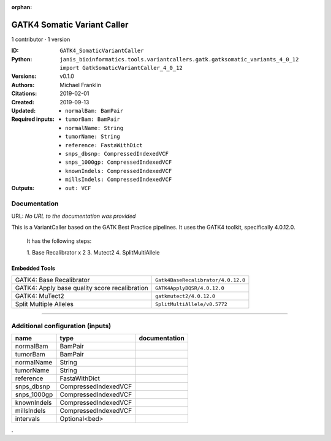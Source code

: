 :orphan:

GATK4 Somatic Variant Caller
=========================================================

1 contributor · 1 version

:ID: ``GATK4_SomaticVariantCaller``
:Python: ``janis_bioinformatics.tools.variantcallers.gatk.gatksomatic_variants_4_0_12 import GatkSomaticVariantCaller_4_0_12``
:Versions: v0.1.0
:Authors: Michael Franklin
:Citations: 
:Created: 2019-02-01
:Updated: 2019-09-13
:Required inputs:
   - ``normalBam: BamPair``

   - ``tumorBam: BamPair``

   - ``normalName: String``

   - ``tumorName: String``

   - ``reference: FastaWithDict``

   - ``snps_dbsnp: CompressedIndexedVCF``

   - ``snps_1000gp: CompressedIndexedVCF``

   - ``knownIndels: CompressedIndexedVCF``

   - ``millsIndels: CompressedIndexedVCF``
:Outputs: 
   - ``out: VCF``

Documentation
-------------

URL: *No URL to the documentation was provided*

This is a VariantCaller based on the GATK Best Practice pipelines. It uses the GATK4 toolkit, specifically 4.0.12.0.

        It has the following steps:

        1. Base Recalibrator x 2
        3. Mutect2
        4. SplitMultiAllele

Embedded Tools
***************

=============================================  ==================================
GATK4: Base Recalibrator                       ``Gatk4BaseRecalibrator/4.0.12.0``
GATK4: Apply base quality score recalibration  ``GATK4ApplyBQSR/4.0.12.0``
GATK4: MuTect2                                 ``gatkmutect2/4.0.12.0``
Split Multiple Alleles                         ``SplitMultiAllele/v0.5772``
=============================================  ==================================

------

Additional configuration (inputs)
---------------------------------

===========  ====================  ===============
name         type                  documentation
===========  ====================  ===============
normalBam    BamPair
tumorBam     BamPair
normalName   String
tumorName    String
reference    FastaWithDict
snps_dbsnp   CompressedIndexedVCF
snps_1000gp  CompressedIndexedVCF
knownIndels  CompressedIndexedVCF
millsIndels  CompressedIndexedVCF
intervals    Optional<bed>
===========  ====================  ===============

.
